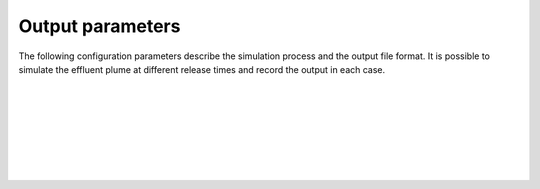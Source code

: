 ===============================
Output parameters
===============================

The following configuration parameters describe the simulation process and the
output file format. It is possible to simulate the effluent plume at different
release times and record the output in each case.

|

.. confval:: output.variables

    :type: array of strings
    :default: (all variables)

    Variables to include in the output, all describing properties of the plume
    at various times. Possible alternatives are:

    * ``release_time``: Time of release, relative to simulation start [s]
    * ``t``: Time since release from pipe outlet [s]
    * ``x``: Centerline *x* position (co-flow direction) [m]
    * ``y``: Centerline *y* position (crossflow direction) [m]
    * ``z``: Centerline *z* position (depth below surface) [m]
    * ``u``: Mean velocity in *x* direction [s]
    * ``v``: Mean velocity in *y* direction [s]
    * ``w``: Mean velocity in *z* direction [s]
    * ``density``: Mean mass density [kg/m³]
    * ``radius``: Radius of top-hat profile [m]

|

.. confval:: output.resolution

    :type: number
    :units: s

    Time resolution of the ``t`` variable in the output file. This is not the
    same as the internal time step, which is chosen automatically by the
    integration algorithm.

|

.. confval:: output.stagnation

    :type: number
    :units: s

    The maximum value of ``t`` in the output file.
    This parameter determines the length of each simulation period.

|

.. confval:: output.frequency

    :type: number
    :units: s

    Time resolution of the ``release_time`` variable in the output file.
    This parameter determines the time interval between subsequent
    plume simulations.

|

.. confval:: output.stop

    :type: number
    :units: s

    The maximum value of ``release_time`` in the output file.
    This parameter determines when the subsequent plume simulations should be
    stopped.

|

.. confval:: output.csv.file

    :type: string

    Write results to the specified file using the CSV format. Output variables
    are comma-separated. Rows are sorted by ``release_time``, then by ``t``.

|

.. confval:: output.nc.file

    :type: string

    Write results to the specified file using the
    `netCDF4 format <https://unidata.github.io/netcdf4-python/>`_. Output
    variables are structured with ``release_time`` as the first
    dimension and ``t`` as the second dimension.
